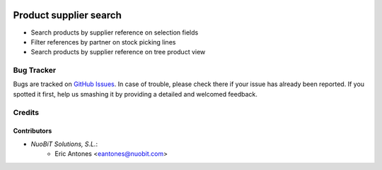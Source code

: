 .. image:: https://img.shields.io/badge/licence-AGPL--3-blue.svg
   :target: http://www.gnu.org/licenses/agpl-3.0-standalone.html
   :alt: License: AGPL-3

=======================
Product supplier search
=======================

* Search products by supplier reference on selection fields
* Filter references by partner on stock picking lines
* Search products by supplier reference on tree product view

Bug Tracker
===========

Bugs are tracked on `GitHub Issues
<https://github.com/nuobit/odoo-addons/issues>`_. In case of trouble, please
check there if your issue has already been reported. If you spotted it first,
help us smashing it by providing a detailed and welcomed feedback.

Credits
=======

Contributors
------------
* `NuoBiT Solutions, S.L.`:
    * Eric Antones <eantones@nuobit.com>





